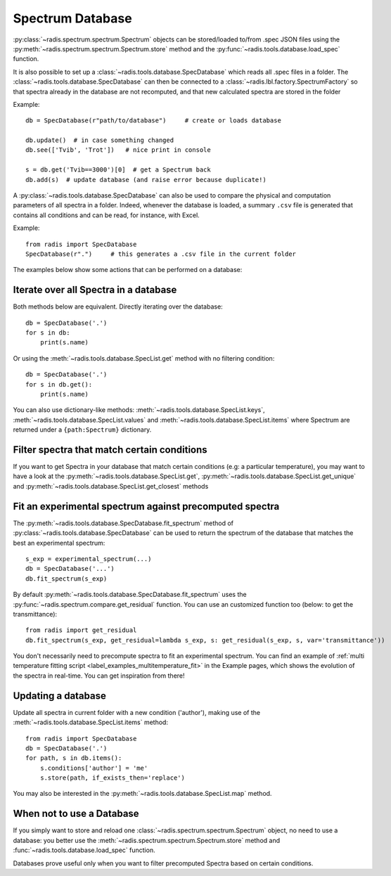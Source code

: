Spectrum Database
=================

:py:class:`~radis.spectrum.spectrum.Spectrum` objects can be stored/loaded to/from
.spec JSON files using the :py:meth:`~radis.spectrum.spectrum.Spectrum.store` method
and the :py:func:`~radis.tools.database.load_spec` function.

.. minigallery:: radis.SpecDatabase

It is also possible to set up a :class:`~radis.tools.database.SpecDatabase`
which reads all .spec files in a folder. The :class:`~radis.tools.database.SpecDatabase`
can then be connected to a :class:`~radis.lbl.factory.SpectrumFactory` so that
spectra already in the database are not recomputed, and that new calculated spectra
are stored in the folder

Example::

    db = SpecDatabase(r"path/to/database")     # create or loads database

    db.update()  # in case something changed
    db.see(['Tvib', 'Trot'])   # nice print in console

    s = db.get('Tvib==3000')[0]  # get a Spectrum back
    db.add(s)  # update database (and raise error because duplicate!)

A :py:class:`~radis.tools.database.SpecDatabase` can also be used to
compare the physical and computation parameters of all spectra in a folder.
Indeed, whenever the database is loaded, a summary ``.csv`` file
is generated that contains all conditions and can be read, for instance,
with Excel.

Example::

    from radis import SpecDatabase
    SpecDatabase(r".")     # this generates a .csv file in the current folder


The examples below show some actions that can be performed on a database:


Iterate over all Spectra in a database
--------------------------------------

Both methods below are equivalent. Directly iterating over the database::

    db = SpecDatabase('.')
    for s in db:
        print(s.name)

Or using the :meth:`~radis.tools.database.SpecList.get` method with
no filtering condition::

    db = SpecDatabase('.')
    for s in db.get():
        print(s.name)

You can also use dictionary-like methods: :meth:`~radis.tools.database.SpecList.keys`,
:meth:`~radis.tools.database.SpecList.values` and :meth:`~radis.tools.database.SpecList.items`
where Spectrum are returned under a ``{path:Spectrum}`` dictionary.


Filter spectra that match certain conditions
--------------------------------------------

If you want to get Spectra in your database that match certain conditions
(e.g: a particular temperature), you may want to have a look at the
:py:meth:`~radis.tools.database.SpecList.get`,
:py:meth:`~radis.tools.database.SpecList.get_unique` and
:py:meth:`~radis.tools.database.SpecList.get_closest` methods


Fit an experimental spectrum against precomputed spectra
--------------------------------------------------------

The :py:meth:`~radis.tools.database.SpecDatabase.fit_spectrum` method
of :py:class:`~radis.tools.database.SpecDatabase` can be used to
return the spectrum of the database that matches the best an experimental
spectrum::

    s_exp = experimental_spectrum(...)
    db = SpecDatabase('...')
    db.fit_spectrum(s_exp)

By default :py:meth:`~radis.tools.database.SpecDatabase.fit_spectrum` uses
the :py:func:`~radis.spectrum.compare.get_residual` function. You can use
an customized function too (below: to get the transmittance)::

    from radis import get_residual
    db.fit_spectrum(s_exp, get_residual=lambda s_exp, s: get_residual(s_exp, s, var='transmittance'))

You don't necessarily need to precompute spectra to fit an experimental spectrum.
You can find an example of :ref:`multi temperature fitting script <label_examples_multitemperature_fit>`
in the Example pages, which shows the evolution of the spectra in real-time. You can get inspiration from there!

Updating a database
-------------------

Update all spectra in current folder with a new condition ('author'), making
use of the :meth:`~radis.tools.database.SpecList.items` method::

    from radis import SpecDatabase
    db = SpecDatabase('.')
    for path, s in db.items():
        s.conditions['author'] = 'me'
        s.store(path, if_exists_then='replace')

You may also be interested in the :py:meth:`~radis.tools.database.SpecList.map`
method.


When not to use a Database
--------------------------

If you simply want to store and reload one :class:`~radis.spectrum.spectrum.Spectrum`
object, no need to use a database: you better use the :meth:`~radis.spectrum.spectrum.Spectrum.store`
method and :func:`~radis.tools.database.load_spec` function.

Databases prove useful only when you want to filter precomputed Spectra based on
certain conditions.
